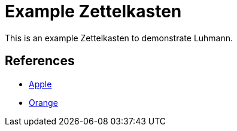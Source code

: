 = Example Zettelkasten

This is an example Zettelkasten to demonstrate Luhmann.

== References

* xref:fruit/apple.adoc[Apple]
* xref:fruit/orange.adoc[Orange]
